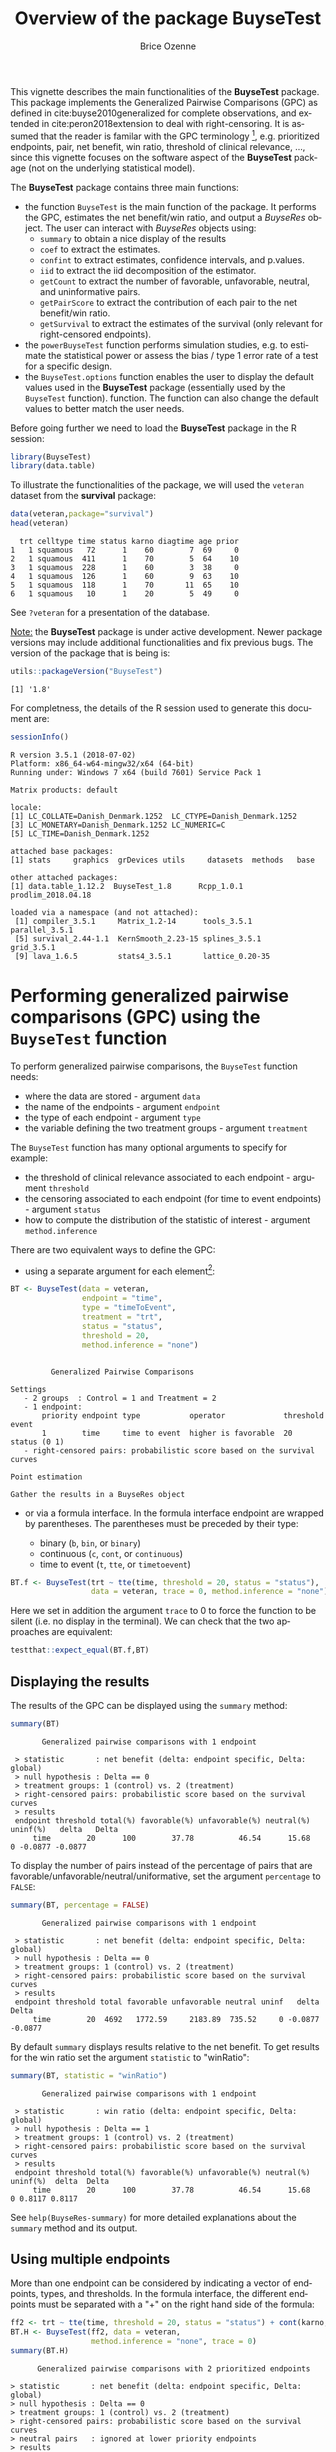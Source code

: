 #+TITLE: Overview of the package BuyseTest
#+Author: Brice Ozenne
#+BEGIN_SRC R :exports none :results output :session *R* :cache no
options(width = 94)
#+END_SRC

#+RESULTS:

This vignette describes the main functionalities of the *BuyseTest*
package. This package implements the Generalized Pairwise Comparisons
(GPC) as defined in cite:buyse2010generalized for complete
observations, and extended in cite:peron2018extension to deal with
right-censoring. It is assumed that the reader is familar with the GPC
terminology [fn::if not, cite:buyse2010generalized is a good place to
start.], e.g. prioritized endpoints, pair, net benefit, win ratio,
threshold of clinical relevance, \ldots, since this vignette focuses
on the software aspect of the *BuyseTest* package (not on the
underlying statistical model).

\bigskip

The *BuyseTest* package contains three main functions:
- the function =BuyseTest= is the main function of the package. It
  performs the GPC, estimates the net benefit/win ratio, and output a
  /BuyseRes/ object. The user can interact with /BuyseRes/ objects using:
    + =summary= to obtain a nice display of the results
    + =coef= to extract the estimates.
    + =confint= to extract estimates, confidence intervals, and p.values.
    + =iid= to extract the iid decomposition of the estimator.
    + =getCount= to extract the number of favorable, unfavorable, neutral, and uninformative pairs.
    + =getPairScore= to extract the contribution of each pair to the net benefit/win ratio.
    + =getSurvival= to extract the estimates of the survival (only relevant for right-censored endpoints).
- the =powerBuyseTest= function performs simulation studies,
  e.g. to estimate the statistical power or assess the bias / type 1
  error rate of a test for a specific design.
- the =BuyseTest.options= function enables the user to display the
  default values used in the *BuyseTest* package (essentially used by
  the =BuyseTest= function). function. The function can also change
  the default values to better match the user needs.

\clearpage

Before going further we need to load the *BuyseTest* package in the R
session:
#+BEGIN_SRC R  :results silent   :exports code  :session *R* :cache no
library(BuyseTest)
library(data.table)
#+END_SRC

To illustrate the functionalities of the package, we will used the
=veteran= dataset from the *survival* package:
#+BEGIN_SRC R :exports both :results output :session *R* :cache no
data(veteran,package="survival")
head(veteran)
#+END_SRC

#+RESULTS:
:   trt celltype time status karno diagtime age prior
: 1   1 squamous   72      1    60        7  69     0
: 2   1 squamous  411      1    70        5  64    10
: 3   1 squamous  228      1    60        3  38     0
: 4   1 squamous  126      1    60        9  63    10
: 5   1 squamous  118      1    70       11  65    10
: 6   1 squamous   10      1    20        5  49     0

See =?veteran= for a presentation of the database.

\bigskip

_Note:_ the *BuyseTest* package is under active development. Newer
package versions may include additional functionalities and fix
previous bugs. The version of the package that is being is:
#+BEGIN_SRC R :exports both :results output :session *R* :cache no
utils::packageVersion("BuyseTest")
#+END_SRC

#+RESULTS:
: [1] '1.8'

For completness, the details of the R session used to generate this
document are:
#+BEGIN_SRC R :exports both :results output :session *R* :cache no
sessionInfo()
#+END_SRC

#+RESULTS:
#+begin_example
R version 3.5.1 (2018-07-02)
Platform: x86_64-w64-mingw32/x64 (64-bit)
Running under: Windows 7 x64 (build 7601) Service Pack 1

Matrix products: default

locale:
[1] LC_COLLATE=Danish_Denmark.1252  LC_CTYPE=Danish_Denmark.1252   
[3] LC_MONETARY=Danish_Denmark.1252 LC_NUMERIC=C                   
[5] LC_TIME=Danish_Denmark.1252    

attached base packages:
[1] stats     graphics  grDevices utils     datasets  methods   base     

other attached packages:
[1] data.table_1.12.2  BuyseTest_1.8      Rcpp_1.0.1         prodlim_2018.04.18

loaded via a namespace (and not attached):
 [1] compiler_3.5.1     Matrix_1.2-14      tools_3.5.1        parallel_3.5.1    
 [5] survival_2.44-1.1  KernSmooth_2.23-15 splines_3.5.1      grid_3.5.1        
 [9] lava_1.6.5         stats4_3.5.1       lattice_0.20-35
#+end_example






\clearpage

* Performing generalized pairwise comparisons (GPC) using the =BuyseTest= function

To perform generalized pairwise comparisons, the =BuyseTest= function needs:
- where the data are stored \hfill - argument =data=
- the name of the endpoints \hfill - argument =endpoint=
- the type of each endpoint \hfill - argument =type=
- the variable defining the two treatment groups \hfill - argument
  =treatment=
The =BuyseTest= function has many optional arguments to specify for example:
- the threshold of clinical relevance associated to each endpoint \hfill - argument =threshold=
- the censoring associated to each endpoint (for time to event endpoints) \hfill - argument =status=
- how to compute the distribution of the statistic of interest \hfill - argument =method.inference=

\bigskip

There are two equivalent ways to define the GPC: 
- using a separate argument for each element[fn::the argument
  =method.inference= is set to "none" to diseable the computation of
  p-values and confidence intervals. This makes the execution of
  =BuyseTest= much faster.]:

#+BEGIN_SRC R :exports both :results output :session *R* :cache no
BT <- BuyseTest(data = veteran, 
                endpoint = "time", 
                type = "timeToEvent", 
                treatment = "trt", 
                status = "status", 
                threshold = 20,
                method.inference = "none")
#+END_SRC

#+RESULTS:
#+begin_example

         Generalized Pairwise Comparisons

Settings 
   - 2 groups  : Control = 1 and Treatment = 2
   - 1 endpoint: 
       priority endpoint type           operator             threshold event       
       1        time     time to event  higher is favorable  20        status (0 1)
   - right-censored pairs: probabilistic score based on the survival curves 

Point estimation

Gather the results in a BuyseRes object
#+end_example

\clearpage

- or via a formula interface. In the formula interface endpoint are
  wrapped by parentheses. The parentheses must be preceded by their
  type: 
    #+ATTR_LATEX: :environment itemize :options [label={-}]
    + binary (=b=, =bin=, or =binary=)
    + continuous (=c=, =cont=, or  =continuous=)
    + time to event (=t=, =tte=, or =timetoevent=)

#+BEGIN_SRC R :exports both :results output :session *R* :cache no
BT.f <- BuyseTest(trt ~ tte(time, threshold = 20, status = "status"),
                  data = veteran, trace = 0, method.inference = "none")
#+END_SRC

#+RESULTS:

Here we set in addition the argument =trace= to 0 to force the
function to be silent (i.e. no display in the terminal). We can check
that the two approaches are equivalent:
#+BEGIN_SRC R :exports both :results output :session *R* :cache no
testthat::expect_equal(BT.f,BT)
#+END_SRC

#+RESULTS:

** Displaying the results

The results of the GPC can be displayed using the =summary= method:
#+BEGIN_SRC R :exports both :results output :session *R* :cache no
summary(BT)
#+END_SRC 

#+RESULTS:
:        Generalized pairwise comparisons with 1 endpoint
: 
:  > statistic       : net benefit (delta: endpoint specific, Delta: global) 
:  > null hypothesis : Delta == 0 
:  > treatment groups: 1 (control) vs. 2 (treatment) 
:  > right-censored pairs: probabilistic score based on the survival curves
:  > results
:  endpoint threshold total(%) favorable(%) unfavorable(%) neutral(%) uninf(%)   delta   Delta
:      time        20      100        37.78          46.54      15.68        0 -0.0877 -0.0877

 To display the number of pairs instead of the percentage of pairs
that are favorable/unfavorable/neutral/uniformative, set the argument
=percentage= to =FALSE=:
#+BEGIN_SRC R :exports both :results output :session *R* :cache no
summary(BT, percentage = FALSE)
#+END_SRC

#+RESULTS:
:        Generalized pairwise comparisons with 1 endpoint
: 
:  > statistic       : net benefit (delta: endpoint specific, Delta: global) 
:  > null hypothesis : Delta == 0 
:  > treatment groups: 1 (control) vs. 2 (treatment) 
:  > right-censored pairs: probabilistic score based on the survival curves
:  > results
:  endpoint threshold total favorable unfavorable neutral uninf   delta   Delta
:      time        20  4692   1772.59     2183.89  735.52     0 -0.0877 -0.0877

\clearpage

By default =summary= displays results relative to the net benefit. To
get results for the win ratio set the argument =statistic= to
"winRatio":
#+BEGIN_SRC R :exports both :results output :session *R* :cache no
summary(BT, statistic = "winRatio")
#+END_SRC

#+RESULTS:
:        Generalized pairwise comparisons with 1 endpoint
: 
:  > statistic       : win ratio (delta: endpoint specific, Delta: global) 
:  > null hypothesis : Delta == 1 
:  > treatment groups: 1 (control) vs. 2 (treatment) 
:  > right-censored pairs: probabilistic score based on the survival curves
:  > results
:  endpoint threshold total(%) favorable(%) unfavorable(%) neutral(%) uninf(%)  delta  Delta
:      time        20      100        37.78          46.54      15.68        0 0.8117 0.8117

See =help(BuyseRes-summary)= for more detailed explanations about the
=summary= method and its output.

** Using multiple endpoints
More than one endpoint can be considered by indicating a vector of
endpoints, types, and thresholds. In the formula interface, the
different endpoints must be separated with a "+" on the right hand
side of the formula:
#+BEGIN_SRC R :exports both :results output :session *R* :cache no
ff2 <- trt ~ tte(time, threshold = 20, status = "status") + cont(karno, threshold = 0)
BT.H <- BuyseTest(ff2, data = veteran, 
                  method.inference = "none", trace = 0)
summary(BT.H)
#+END_SRC

#+RESULTS:
#+begin_example
       Generalized pairwise comparisons with 2 prioritized endpoints

 > statistic       : net benefit (delta: endpoint specific, Delta: global) 
 > null hypothesis : Delta == 0 
 > treatment groups: 1 (control) vs. 2 (treatment) 
 > right-censored pairs: probabilistic score based on the survival curves
 > neutral pairs   : ignored at lower priority endpoints
 > results
 endpoint threshold total(%) favorable(%) unfavorable(%) neutral(%) uninf(%)   delta   Delta
     time        20   100.00        37.78          46.54      15.68        0 -0.0877 -0.0877
    karno     1e-12    15.68         5.78           7.11       2.78        0 -0.0133 -0.1009
#+end_example

The hierarchy of the endpoint is defined from left (most important
endpoint, here =time=) to right (least important endpoint, here
=karno=). It is also possible to perform the comparisons on all
endpoints setting the argument =hierarchical= to =FALSE=:
#+BEGIN_SRC R :exports both :results output :session *R* :cache no
BT.nH <- BuyseTest(ff2, hierarchical = FALSE, data = veteran, 
                   method.inference = "none", trace = 0)
summary(BT.nH)
#+END_SRC

#+RESULTS:
#+begin_example
       Generalized pairwise comparisons with 2 endpoints

 > statistic       : net benefit (delta: endpoint specific, Delta: global) 
 > null hypothesis : Delta == 0 
 > treatment groups: 1 (control) vs. 2 (treatment) 
 > right-censored pairs: probabilistic score based on the survival curves
 > neutral pairs   : ignored at lower priority endpoints
 > results
 endpoint threshold weight total(%) favorable(%) unfavorable(%) neutral(%) uninf(%)   delta
     time        20      1      100        37.78          46.54      15.68        0 -0.0877
    karno     1e-12      1      100        41.82          44.95      13.24        0 -0.0313
   Delta
 -0.0877
 -0.1190
#+end_example

In that case the score of a pair is the weighted sum of the score
relative to each endpoint. By default the weights are all set to 1 but
this behavior can be changed by setting the argument =weight= when
calling =BuyseTest=, e.g.:
#+BEGIN_SRC R :exports both :results output :session *R* :cache no
ff2w <- trt ~ tte(time, threshold = 20, status = "status", weight = 0.8)
ff2w <- update.formula(ff2w, . ~ . + cont(karno, threshold = 0, weight = 0.2))
BT.nHw <- BuyseTest(ff2w, hierarchical = FALSE, data = veteran, 
                    method.inference = "none", trace = 0)
summary(BT.nHw)
#+END_SRC

#+RESULTS:
#+begin_example
       Generalized pairwise comparisons with 2 endpoints

 > statistic       : net benefit (delta: endpoint specific, Delta: global) 
 > null hypothesis : Delta == 0 
 > treatment groups: 1 (control) vs. 2 (treatment) 
 > right-censored pairs: probabilistic score based on the survival curves
 > neutral pairs   : ignored at lower priority endpoints
 > results
 endpoint threshold weight total(%) favorable(%) unfavorable(%) neutral(%) uninf(%)   delta
     time        20    0.8      100        37.78          46.54      15.68        0 -0.0877
    karno     1e-12    0.2      100        41.82          44.95      13.24        0 -0.0313
   Delta
 -0.0701
 -0.0764
#+end_example
This has been refered as the O’Brien test in the litterature
(cite:verbeeck2019generalized, section 3.2).

\clearpage

** What if smaller is better?
By default =BuyseTest= will always assume that higher values of an
endpoint are favorable. This behavior can be changed by specifying =operator = "<0"=
for an endpoint:
#+BEGIN_SRC R :exports both :results output :session *R* :cache no
ffop <- trt ~ tte(time, status = "status", threshold = 20, operator = "<0")
BTinv <- BuyseTest(ffop, data = veteran, 
                   method.inference = "none", trace = 0)
BTinv
#+END_SRC

#+RESULTS:
:  endpoint threshold  delta  Delta
:      time        20 0.0844 0.0844

Internally =BuyseTest= will multiply by -1 the values of the endpoint
to ensure that lower values are considered as favorable. A direct
consequence is that =BuyseTest= will not accept an endpoint with
different operators:
#+BEGIN_SRC R :exports both :results output :session *R* :cache no
ffop2 <- update(ffop, . ~ . + tte(time, "status", 10, ">0"))
try(BuyseTest(ffop2, data = veteran, 
              method.inference = "none", trace = 0))
#+END_SRC

#+RESULTS:
: Error in (function (name.call, censoring, correction.uninf, cpus, data,  : 
:   Cannot have different operator for the same endpoint used at different priorities.

** Stratified GPC

GPC can be performed for subgroups of a categorical variable \hfill -
argument =strata=

\bigskip

 For instance, the celltype may have huge influence on the survival
time and the investigator would like to only compare patients that
have the same celltype. In the formula interface this is achieved by
adding a single variable in the right hand side of the formula:
#+BEGIN_SRC R :exports both :results output :session *R* :cache no
ff2strata <- update(ff2, . ~ . + celltype)
BT2 <- BuyseTest(ff2strata, data = veteran, 
                 trace = 0, method.inference = "none")
#+END_SRC

#+RESULTS:

The fact the it is not wrapped by =bin=, =cont= or =tte= indicates
differentiate it from endpoint variables. 

\clearpage

When doing a stratified analysis, the summary method displays the
global results as well as the results within each strata[fn::the
strata-specific results can be removed by setting the argument
=strata= to ="global"= when calling =summary=.]:
#+BEGIN_SRC R :exports both :results output :session *R* :cache no
summary(BT2)
#+END_SRC

#+RESULTS:
#+begin_example
       Generalized pairwise comparisons with 2 prioritized endpoints and 4 strata

 > statistic       : net benefit (delta: endpoint specific, Delta: global) 
 > null hypothesis : Delta == 0 
 > treatment groups: 1 (control) vs. 2 (treatment) 
 > right-censored pairs: probabilistic score based on the survival curves
 > neutral pairs   : ignored at lower priority endpoints
 > uninformative pairs: no contribution at the current endpoint, analyzed at later endpoints
 > results
 endpoint threshold total(%) favorable(%) unfavorable(%) neutral(%) uninf(%)   delta   Delta
     time        20   100.00        36.06          45.77      17.33     0.85 -0.0971 -0.0971
                       25.38        14.33           8.77       2.28     0.00  0.2193        
                       45.69        12.69          20.88      11.27     0.85 -0.1792        
                       13.71         4.74           6.15       2.81     0.00 -0.1034        
                       15.23         4.30           9.97       0.96     0.00 -0.3722        
    karno     1e-12    18.17         6.72           8.07       3.38     0.00 -0.0135 -0.1106
                        2.28         0.76           0.94       0.59     0.00 -0.0071        
                       12.12         4.33           5.75       2.03     0.00 -0.0311        
                        2.81         1.46           0.85       0.51     0.00  0.0448        
                        0.96         0.17           0.54       0.25     0.00 -0.0241
#+end_example

Note that here the numbers in the
favorable/unfavorable/neutral/uniformative columns are relative to the
overall sample while the delta is only relative to the strata. The
global delta is a sum of the strata specific delta weighted by the
empirical proportion of pairs for each strata.

** Stopping comparison for neutral pairs
In presence of neutral pairs, =BuyseTest= will, by default, continue
the comparison on the endpoints with lower priority. For instance let
consider a dataset with one observation in each treatment arm:
#+BEGIN_SRC R :exports both :results output :session *R* :cache no
dt.sim <- data.table(Id = 1:2,
                     treatment = c("Yes","No"),
                     tumor = c("Yes","Yes"),
                     size = c(15,20))
dt.sim
#+END_SRC

#+RESULTS:
:    Id treatment tumor size
: 1:  1       Yes   Yes   15
: 2:  2        No   Yes   20

\clearpage

If we use the GPC with tumor as the first endpoint and size as the
second endpoint:
#+BEGIN_SRC R :exports both :results output :session *R* :cache no
BT.pair <- BuyseTest(treatment ~ bin(tumor) + cont(size, operator = "<0"), data = dt.sim,
                     trace = 0, method.inference = "none")
summary(BT.pair)
#+END_SRC

#+RESULTS:
#+begin_example
       Generalized pairwise comparisons with 2 prioritized endpoints

 > statistic       : net benefit (delta: endpoint specific, Delta: global) 
 > null hypothesis : Delta == 0 
 > treatment groups: 0 (control) vs. 1 (treatment) 
 > neutral pairs   : ignored at lower priority endpoints
 > results
 endpoint threshold total(%) favorable(%) unfavorable(%) neutral(%) uninf(%) delta Delta
    tumor       0.5      100            0              0        100        0     0     0
     size     1e-12      100          100              0          0        0     1     1
#+end_example

the outcome of the comparison is neutral for the first priority, but
favorable for the second priority. If we set the argument
=neutral.as.uninf= to =FALSE=, =BuyseTest= will stop the comparison
when a pair is classified as neutral:
#+BEGIN_SRC R :exports both :results output :session *R* :cache no
BT.pair2 <- BuyseTest(treatment ~ bin(tumor) + cont(size, operator = "<0"), data = dt.sim,
                     trace = 0, method.inference = "none", neutral.as.uninf = FALSE)
summary(BT.pair2)
#+END_SRC

#+RESULTS:
#+begin_example
       Generalized pairwise comparisons with 2 prioritized endpoints

 > statistic       : net benefit (delta: endpoint specific, Delta: global) 
 > null hypothesis : Delta == 0 
 > treatment groups: 0 (control) vs. 1 (treatment) 
 > neutral pairs   : re-analyzed using lower priority endpoints
 > results
 endpoint threshold total(%) favorable(%) unfavorable(%) neutral(%) uninf(%) delta Delta
    tumor       0.5      100            0              0        100        0     0     0
     size     1e-12        0            0              0          0        0     0     0
#+end_example

So in this case no pair is analyzed at second priority.

\clearpage

** What about p-value and confidence intervals?

Several methods are available in =BuyseTest= to perform statistical inference:
- *permutation test* setting the argument =method.inference= to
  ="permutation"=. This approach gives valid p-values, regardless to
  the sample size, for testing the absence of a difference between the
  groups.
#+BEGIN_SRC R :exports both :results output :session *R* :cache no
BT.perm <- BuyseTest(trt ~ tte(time, threshold = 20, status = "status"),
                     data = veteran, trace = 0, method.inference = "permutation") 
summary(BT.perm)
#+END_SRC

#+RESULTS:
#+begin_example
       Generalized pairwise comparisons with 1 endpoint

 > statistic       : net benefit (delta: endpoint specific, Delta: global) 
 > null hypothesis : Delta == 0 
 > confidence level: 0.95 
 > inference       : permutation test with 1000 samples 
                     confidence intervals/p-values computed using the quantiles of the empirical distribution 
 > treatment groups: 1 (control) vs. 2 (treatment) 
 > right-censored pairs: probabilistic score based on the survival curves
 > results
 endpoint threshold total(%) favorable(%) unfavorable(%) neutral(%) uninf(%)   delta   Delta
     time        20      100        37.78          46.54      15.68        0 -0.0877 -0.0877
 p.value 
   0.355
#+end_example

- bootstrap resampling setting the argument =method.inference= to
  ="bootstrap"=. In large enough samples, this approach gives valid
  p-values and confidence intervals.

#+BEGIN_SRC R :exports both :results output :session *R* :cache no
BT.boot <- BuyseTest(trt ~ tte(time, threshold = 20, status = "status"),
                     data = veteran, trace = 0, method.inference = "bootstrap") 
summary(BT.boot)
#+END_SRC

#+RESULTS:
#+begin_example
       Generalized pairwise comparisons with 1 endpoint

 > statistic       : net benefit (delta: endpoint specific, Delta: global) 
 > null hypothesis : Delta == 0 
 > confidence level: 0.95 
 > inference       : bootstrap resampling with 1000 samples 
                     confidence intervals/p-values computed using the quantiles of the empirical distribution 
 > treatment groups: 1 (control) vs. 2 (treatment) 
 > right-censored pairs: probabilistic score based on the survival curves
 > results
 endpoint threshold total(%) favorable(%) unfavorable(%) neutral(%) uninf(%)   delta   Delta
     time        20      100        37.78          46.54      15.68        0 -0.0877 -0.0877
 p.value   CI [2.5 ; 97.5]
   0.393  [-0.2922;0.1013]
#+end_example

- normal approximation setting the argument =method.inference= to
  ="u-statistic"=. In large enough samples, this approach gives valid
  p-values and confidence intervals.

#+BEGIN_SRC R :exports both :results output :session *R* :cache no
BT.ustat <- BuyseTest(trt ~ tte(time, threshold = 20, status = "status"),
                      data = veteran, trace = 0, method.inference = "u-statistic") 
summary(BT.ustat)
#+END_SRC

#+RESULTS:
#+begin_example
       Generalized pairwise comparisons with 1 endpoint

 > statistic       : net benefit (delta: endpoint specific, Delta: global) 
 > null hypothesis : Delta == 0 
 > confidence level: 0.95 
 > inference       : H-projection of order 1
 > treatment groups: 1 (control) vs. 2 (treatment) 
 > right-censored pairs: probabilistic score based on the survival curves
 > results
 endpoint threshold total(%) favorable(%) unfavorable(%) neutral(%) uninf(%)   delta   Delta
     time        20      100        37.78          46.54      15.68        0 -0.0877 -0.0877
 p.value   CI [2.5 ; 97.5]
 0.37161  [-0.2735;0.1045]
#+end_example

The first two approaches require simulating a large number of samples
and applying the GPC to each of these samples. The number of samples
is set using the arugment =n.resampling= and it should large enough to
limit the Monte Carlo error when estimating the p-value. Typically
should be at least 10000 to get, roughtly, 2-digit precision, as
examplified below:
#+BEGIN_SRC R :exports both :results output :session *R* :cache no
sapply(1:10, function(i){mean(rbinom(1e4, size = 1, prob = 0.05))})
#+END_SRC

#+RESULTS:
:  [1] 0.0466 0.0466 0.0526 0.0544 0.0476 0.0512 0.0496 0.0488 0.0502 0.0475
Here we get a reasonnable approximation of =0.05= (if we round and
only keep 2 digits). Note that to get 3 digits precision we would need
more samples. The last method does not rely on resampling but on the
computation of the influence function of the estimator. Fortunately,
when using the Gehan's scoring rule, this does not really involve any
extra-calculations and this is therefore very fast to perform. When
using the Peron's scoring rule, more serious extra-calculations. In
particular, possibly large matrices (number of neutral/uninformative
pairs times the number of jumps of the survival function) may be
involved and can cause the procedure to be slow or to crash due to
lack of free memory.

\clearpage

* Getting additional inside: looking at the pair level

So far we have looked at the overall score and probabilities. But it
is also possible to extract the score relative to each pair, as well
as to "manually" compute this score. This can give further inside on
what the software is actually doing and what is the contribution of
each individual on the evaluation of the treatment.

** Extracting the contribution of each pair to the statistic
The net benefit or the win ratio statistics can be expressed as a sum
of a score over all pairs of patients. The argument =keep.pairScore=
enables to export the score relative to each pair in the output of
BuyseTest:
#+BEGIN_SRC R :exports both :results output :session *R* :cache no
form <- trt ~ tte(time, threshold = 20, status = "status") + cont(karno)
BT.keep <- BuyseTest(form,
                     data = veteran, keep.pairScore = TRUE, 
                     trace = 0, method.inference = "none")
#+END_SRC

#+RESULTS:

The method =getPairScore= can then be used to extract the contribution
of each pair. For instance the following code extracts the
contribution for the first endpoint:
#+BEGIN_SRC R :exports both :results output :session *R* :cache no
getPairScore(BT.keep, endpoint = 1)
#+END_SRC

#+RESULTS:
#+begin_example
      index.1 index.2 favorable unfavorable neutral uninf weight
   1:       1      70         1           0       0     0      1
   2:       2      70         1           0       0     0      1
   3:       3      70         1           0       0     0      1
   4:       4      70         1           0       0     0      1
   5:       5      70         1           0       0     0      1
  ---                                                           
4688:      65     137         0           1       0     0      1
4689:      66     137         0           1       0     0      1
4690:      67     137         0           1       0     0      1
4691:      68     137         0           1       0     0      1
4692:      69     137         0           1       0     0      1
#+end_example

Each line corresponds to different comparison between a pair from the
control arm and the treatment arm. The column =strata= store to which
strata the pair belongs (first, second, ...). The columns favorable,
unfavorable, neutral, uninformative contains the result of the
comparison, e.g. the first pair was classified as favorable while the
last was classified as favorable with a weight of 1. The second and
third columns indicates the rows in the original dataset corresponding
to the pair:
#+BEGIN_SRC R :exports both :results output :session *R* :cache no
veteran[c(70,1),]
#+END_SRC

#+RESULTS:
:    trt celltype time status karno diagtime age prior
: 70   2 squamous  999      1    90       12  54    10
: 1    1 squamous   72      1    60        7  69     0


For the first pair, the event was observed for both observations and
since 999 > 72 + 20 the pair is rated favorable. Substracting the
average probability of the pair being favorable minus the average
probability of the pair being unfavorable:
#+BEGIN_SRC R :exports both :results output :session *R* :cache no
getPairScore(BT.keep, endpoint = 1)[, mean(favorable) - mean(unfavorable)]
#+END_SRC

#+RESULTS:
: [1] -0.08765836

 gives the net benefit in favor of the treatment for the first
 endpoint:
#+BEGIN_SRC R :exports both :results output :session *R* :cache no
BT.keep
#+END_SRC

#+RESULTS:
:  endpoint threshold   delta   Delta
:      time        20 -0.0877 -0.0877
:     karno     1e-12 -0.0133 -0.1009

More examples and explanation can be found in the documentation of
the method =getPairScore=.

** Extracting the survival probabilities
When using =scoring.rule= equals ="Peron"=, survival probabilities at
event time, and event times +/- threshold in the control and treatment
arms are used to score the pair. Setting =keep.survival= to =TRUE= in
BuyseTest.options enables to export the survival probabilities in the
output of BuyseTest:
#+BEGIN_SRC R :exports both :results output :session *R* :cache no
BuyseTest.options(keep.survival = TRUE)
BT.keep2 <- BuyseTest(trt ~ tte(time, threshold = 20, status = "status") + cont(karno),
                      data = veteran, keep.pairScore = TRUE, scoring.rule = "Peron",
                      trace = 0, method.inference = "none")
#+END_SRC

#+RESULTS:


The method =getSurvival= can then be used to extract these survival
probabilities. For instance the following code extracts the survival
for the first endpoint:
#+BEGIN_SRC R :exports both :results output :session *R* :cache no
outSurv <- getSurvival(BT.keep2, endpoint = 1, strata = 1)
str(outSurv)
#+END_SRC

#+RESULTS:
#+begin_example
List of 5
 $ survTimeC: num [1:69, 1:7] 72 411 228 126 118 10 82 110 314 100 ...
  ..- attr(*, "dimnames")=List of 2
  .. ..$ : NULL
  .. ..$ : chr [1:7] "time" "SurvivalC-threshold" "SurvivalC_0" "SurvivalC+threshold" ...
 $ survTimeT: num [1:68, 1:7] 999 112 87 231 242 991 111 1 587 389 ...
  ..- attr(*, "dimnames")=List of 2
  .. ..$ : NULL
  .. ..$ : chr [1:7] "time" "SurvivalC-threshold" "SurvivalC_0" "SurvivalC+threshold" ...
 $ survJumpC: num [1:57, 1:3] 3 4 7 8 10 11 12 13 16 18 ...
  ..- attr(*, "dimnames")=List of 2
  .. ..$ : NULL
  .. ..$ : chr [1:3] "time" "survival" "dSurvival"
 $ survJumpT: num [1:51, 1:3] 1 2 7 8 13 15 18 19 20 21 ...
  ..- attr(*, "dimnames")=List of 2
  .. ..$ : NULL
  .. ..$ : chr [1:3] "time" "survival" "dSurvival"
 $ lastSurv : num [1:4] 0 0 NA NA
#+end_example

*** Computation of the score with only one censored event

Let's look at pair 91:
#+BEGIN_SRC R :exports both :results output :session *R* :cache no
getPairScore(BT.keep2, endpoint = 1, rm.withinStrata = FALSE)[91]
#+END_SRC

#+RESULTS:
:    index.1 index.2 indexWithinStrata.1 indexWithinStrata.2 favorable unfavorable   neutral
: 1:      22      71                  22                   2         0   0.6950827 0.3049173
:    uninf weight
: 1:     0      1

In the dataset this corresponds to:
#+BEGIN_SRC R :exports both :results output :session *R* :cache no
veteran[c(22,71),]
#+END_SRC

#+RESULTS:
:    trt  celltype time status karno diagtime age prior
: 22   1 smallcell   97      0    60        5  67     0
: 71   2  squamous  112      1    80        6  60     0

The observation from the control group is censored at 97 while the
observation from the treatment group has an event at 112. Since the
threshold is 20, and (112-20)<97, we know that the pair is not in
favor of the treatment. The formula for probability in favor of the
control is \(\frac{S_c(97)}{S_c(112+20)}\). The survival at the event
time in the censoring group is stored in survTimeC. Since observation
22 is the 22th observation in the control group:
#+BEGIN_SRC R :exports both :results output :session *R* :cache no
iSurv <- outSurv$survTimeC[22,] 
iSurv
#+END_SRC 

#+RESULTS:
:                time SurvivalC-threshold         SurvivalC_0 SurvivalC+threshold 
:          97.0000000           0.5615232           0.5171924           0.4235463 
: SurvivalT-threshold         SurvivalT_0 SurvivalT+threshold 
:           0.4558824           0.3643277           0.2827500

Since we are interested in the survival in the control arm exactly at the event time:
#+BEGIN_SRC R :exports both :results output :session *R* :cache no
Sc97 <- iSurv["SurvivalC_0"] 
Sc97
#+END_SRC

#+RESULTS:
: SurvivalC_0 
:   0.5171924

The survival at the event time in the treatment group is stored in
survTimeC. Since observation 71 is the 2nd observation in the treatment
group:
#+BEGIN_SRC R :exports both :results output :session *R* :cache no
iSurv <- outSurv$survTimeT[2,] ## survival at time 112+20
iSurv
#+END_SRC

#+RESULTS:
:                time SurvivalC-threshold         SurvivalC_0 SurvivalC+threshold 
:         112.0000000           0.5319693           0.4549201           0.3594915 
: SurvivalT-threshold         SurvivalT_0 SurvivalT+threshold 
:           0.3801681           0.2827500           0.2827500

Since we are interested in the survival in the control arm at the event time plus threshold:
#+BEGIN_SRC R :exports both :results output :session *R* :cache no
Sc132 <- iSurv["SurvivalC+threshold"] 
Sc132
#+END_SRC

#+RESULTS:
: SurvivalC+threshold 
:           0.3594915

The probability in favor of the control is then:
#+BEGIN_SRC R :exports both :results output :session *R* :cache no
Sc132/Sc97
#+END_SRC

#+RESULTS:
: SurvivalC+threshold 
:           0.6950827

*** Computation of the score with two censored events

When both observations are censored, the formula for computing the
probability in favor of treatment or control involves an
integral. This integral can be computed using the function
=calcIntegralSurv\_cpp= that takes as argument a matrix containing the
survival and the jumps in survival, e.g.:
#+BEGIN_SRC R :exports both :results output :session *R* :cache no
head(outSurv$survJumpT)
#+END_SRC

#+RESULTS:
:      time  survival   dSurvival
: [1,]    1 0.7681159 -0.02941176
: [2,]    2 0.7536232 -0.01470588
: [3,]    7 0.7388463 -0.02941176
: [4,]    8 0.7388463 -0.02941176
: [5,]   13 0.7092924 -0.01470588
: [6,]   15 0.6945155 -0.02941176

and the starting time of the integration time. For instance, let's
look at pair 148:
#+BEGIN_SRC R :exports both :results output :session *R* :cache no
getPairScore(BT.keep2, endpoint = 1, rm.withinStrata = FALSE)[148]
#+END_SRC

#+RESULTS:
:    index.1 index.2 indexWithinStrata.1 indexWithinStrata.2 favorable unfavorable   neutral
: 1:      10      72                  10                   3 0.5058685   0.3770426 0.1170889
:    uninf weight
: 1:     0      1

which corresponds to the observations:
#+BEGIN_SRC R :exports both :results output :session *R* :cache no
veteran[c(10,72),]
#+END_SRC

#+RESULTS:
:    trt celltype time status karno diagtime age prior
: 10   1 squamous  100      0    70        6  70     0
: 72   2 squamous   87      0    80        3  48     0

The probability in favor of the treatment (\(p_F\)) and control (\(p_{UF}\)) can be computed
as:
#+BEGIN_EXPORT latex
\begin{align*}
p_F &= -\frac{1}{S_T(x)S_C(y)}\int_{t>y} S_T(t+\tau) dS_C(t) \\
p_{UF} &= -\frac{1}{S_T(x)S_C(y)}\int_{t>x} S_C(t+\tau) dS_T(t)
\end{align*}
#+END_EXPORT
where \(x=87\) and \(y=100\). To ease the call of =calcIntegralScore_cpp= we create a warper:
#+BEGIN_SRC R :exports both :results output :session *R* :cache no
calcInt <- function(...){ ## here we don't need to return the functionnal derivative of the score 
    calcIntegralSurv_cpp(..., 
                         returnDeriv = FALSE, column = 0,
                         derivSurv = matrix(0), derivSurvD = matrix(0))
}
#+END_SRC

#+RESULTS:
and then call it to compute the probabilities:
#+BEGIN_SRC R :exports both :results output :session *R* :cache no
denom <- as.double(outSurv$survTimeT[3,"SurvivalT_0"] * outSurv$survTimeC[10,"SurvivalC_0"])
M <- cbind("favorable" = -calcInt(outSurv$survJumpC, start = 100, 
                                  lastSurv = outSurv$lastSurv[2],
                                  lastdSurv = outSurv$lastSurv[1])/denom,
           "unfavorable" = -calcInt(outSurv$survJumpT, start = 87, 
                                    lastSurv = outSurv$lastSurv[1],
                                    lastdSurv = outSurv$lastSurv[2])/denom)
rownames(M) <- c("lowerBound","upperBound")
M
#+END_SRC

#+RESULTS:
:            favorable unfavorable
: lowerBound 0.5058685   0.3770426
: upperBound 0.5058685   0.3770426

\clearpage

* Dealing with missing values or/and right censoring 

In presence of censoring or missing values, some pairs may be
classified as uninformative. This may bias the estimate of the net net
benefit. Two corrections are currently proposed to correct this bias.

\bigskip

To illustrate the effect of these correction, we will use the
following dataset:
#+BEGIN_SRC R :exports both :results output :session *R* :cache no
set.seed(10)
dt <- simBuyseTest(5e2, latent = TRUE, argsCont = NULL,
                   argsTTE = list(rates.T = 2, rates.C = 1,
                                  rates.Censoring.C = 3, rates.Censoring.T = 3))
dt[, status1 := 1]
head(dt)
#+END_SRC

#+RESULTS:
:    treatment toxicity eventtimeUncensored eventtimeCensoring eventtime status status1
: 1:         C        0           0.1588268          2.6268101 0.1588268      1       1
: 2:         C        1           1.7204676          0.2000192 0.2000192      0       1
: 3:         C        1           0.4900490          0.5747995 0.4900490      1       1
: 4:         C        0           0.1138545          1.5188001 0.1138545      1       1
: 5:         C        1           0.5191035          3.8340048 0.5191035      1       1
: 6:         C        0           0.9405830          1.9078657 0.9405830      1       1

where we have the uncensored event times as well as the censored event
times. The percentage of censored observations is:
#+BEGIN_SRC R :exports both :results output :session *R* :cache no
dt[,mean(status==0)]
#+END_SRC

#+RESULTS:
: [1] 0.317

We would like to be able to recover the net benefit estimated with the uncensored event times:
#+BEGIN_SRC R :exports both :results output :session *R* :cache no
BuyseTest(treatment ~ tte(eventtimeUncensored, status1, threshold = 1),
          data = dt,
          scoring.rule = "Gehan", method.inference = "none", trace = 0)
#+END_SRC

#+RESULTS:
:             endpoint threshold  delta  Delta
:  eventtimeUncensored         1 0.2401 0.2401

using the censored survival times:
#+BEGIN_SRC R :exports both :results output :session *R* :cache no
BuyseTest(treatment ~ tte(eventtime, status, threshold = 1),
          data = dt,
          scoring.rule = "Gehan", method.inference = "none", trace = 0)
#+END_SRC

#+RESULTS:
:   endpoint threshold  delta  Delta
:  eventtime         1 0.1363 0.1363

As we can see on this example, the net benefit is shrunk toward 0.

*** Inverse probability-of-censoring weights (IPCW)

With IPCW the weights of the non-informative pairs is redistributed to
the informative pairs. This is only a good strategy when there are no
neutral pairs or there are no lower priority endpoints. This gives an
estimate much closer to the true net benefit:
#+BEGIN_SRC R :exports both :results output :session *R* :cache no
BT <- BuyseTest(treatment ~ tte(eventtime, status, threshold = 1),
                data = dt, keep.pairScore = TRUE, trace = 0,
                scoring.rule = "Gehan", method.inference = "none", correction.uninf = 2)
summary(BT)
#+END_SRC

#+RESULTS:
#+begin_example
       Generalized pairwise comparisons with 1 endpoint

 > statistic       : net benefit (delta: endpoint specific, Delta: global) 
 > null hypothesis : Delta == 0 
 > treatment groups: C (control) vs. T (treatment) 
 > right-censored pairs: deterministic score or uninformative
 > uninformative pairs: no contribution, their weight is passed to the informative pairs using IPCW
 > results
  endpoint threshold total(%) favorable(%) unfavorable(%) neutral(%) uninf(%)  delta  Delta
 eventtime         1      100        37.11          12.34      50.54        0 0.2477 0.2477
#+end_example


We can also see that no pair is finally classified as non
informative. To get some inside about the correction we can look at
the scores of the pairs:
#+BEGIN_SRC R :exports both :results output :session *R* :cache no
iScore <- getPairScore(BT, endpoint = 1)
#+END_SRC

#+RESULTS:

To get a synthetic view, we only look at the unique
favorable/unfavorable/neutral/uniformative results:
#+BEGIN_SRC R :exports both :results output :session *R* :cache no
iScore[,.SD[1], 
       .SDcols = c("favorableC","unfavorableC","neutralC","uninfC"),
       by = c("favorable","unfavorable","neutral","uninf")]
#+END_SRC

#+RESULTS:
:    favorable unfavorable neutral uninf favorableC unfavorableC neutralC uninfC
: 1:         0           0       1     0    0.00000      0.00000  1.81657      0
: 2:         0           0       0     1    0.00000      0.00000  0.00000      0
: 3:         0           1       0     0    0.00000      1.81657  0.00000      0
: 4:         1           0       0     0    1.81657      0.00000  0.00000      0

We can see that the favorable/unfavorable/neutral pairs have seen
their contribution multiplied by:
#+BEGIN_SRC R :exports both :results output :session *R* :cache no
iScore[,1/mean(favorable + unfavorable + neutral)]
#+END_SRC

#+RESULTS:
: [1] 1.81657

i.e. the inverse probability of being informative. 

*** Correction at the pair level

Another possible correction is to distribute the non-informative
weight of a pair to the average favorable/unfavorable/neutral
probability observed on the sample:
#+BEGIN_SRC R :exports both :results output :session *R* :cache no
BT <- BuyseTest(treatment ~ tte(eventtime, status, threshold = 1),
                data = dt, keep.pairScore = TRUE, trace = 0,
                scoring.rule = "Gehan", method.inference = "none", correction.uninf = TRUE)
summary(BT)
#+END_SRC

#+RESULTS:
#+begin_example
       Generalized pairwise comparisons with 1 endpoint

 > statistic       : net benefit (delta: endpoint specific, Delta: global) 
 > null hypothesis : Delta == 0 
 > treatment groups: C (control) vs. T (treatment) 
 > right-censored pairs: deterministic score or uninformative
 > uninformative pairs: score equals the averaged score of all informative pairs
 > results
  endpoint threshold total(%) favorable(%) unfavorable(%) neutral(%) uninf(%)  delta  Delta
 eventtime         1      100        37.11          12.34      50.54        0 0.2477 0.2477
#+end_example


Looking at the scores of the pairs:
#+BEGIN_SRC R :exports both :results output :session *R* :cache no
iScore <- getPairScore(BT, endpoint = 1)
iScore[,.SD[1], 
       .SDcols = c("favorableC","unfavorableC","neutralC","uninfC"),
       by = c("favorable","unfavorable","neutral","uninf")]
#+END_SRC

#+RESULTS:
:    favorable unfavorable neutral uninf favorableC unfavorableC  neutralC uninfC
: 1:         0           0       1     0   0.000000    0.0000000 1.0000000      0
: 2:         0           0       0     1   0.371118    0.1234396 0.5054424      0
: 3:         0           1       0     0   0.000000    1.0000000 0.0000000      0
: 4:         1           0       0     0   1.000000    0.0000000 0.0000000      0

we can see that the corrected probability have not changed for the
informative pairs, but for the non-informative they have been set to:
#+BEGIN_SRC R :exports both :results output :session *R* :cache no
iScore[, .(favorable = weighted.mean(favorable, w = 1-uninf), 
           unfavorable = weighted.mean(unfavorable, w = 1-uninf), 
           neutral = weighted.mean(neutral, w = 1-uninf))]
#+END_SRC

#+RESULTS:
:    favorable unfavorable   neutral
: 1:  0.371118   0.1234396 0.5054424

\clearpage

* Simulating data using =simBuyseTest=
You can simulate data with the =simBuyseTest= function. For instance
the following code simulates data for 5 individuals in the treatment
arm and 5 individuals in the control arm:
#+BEGIN_SRC R :exports both :results output :session *R* :cache no
set.seed(10)
simBuyseTest(n.T = 5, n.C = 5)
#+END_SRC

#+RESULTS:
#+begin_example
    treatment toxicity       score eventtime status
 1:         C        1  0.54361539 1.8252132      0
 2:         C        1 -0.70762484 2.9489056      1
 3:         C        1 -0.36944577 0.7213402      0
 4:         C        1 -1.32197565 0.6322603      1
 5:         C        1  1.28059746 0.2212117      0
 6:         T        1  0.01874617 0.1453481      0
 7:         T        1 -0.18425254 0.4855601      0
 8:         T        0 -1.37133055 0.2547505      0
 9:         T        1 -0.59916772 1.0340368      0
10:         T        0  0.29454513 0.3579324      1
#+end_example

By default a categorical, continuous and time to event outcome are
generated independently. You can modify their distribution via the
arguments =argsBin=, =argsCont=, =argsTTE=. For instance the following
code simulates two continuous variables with mean 5 in the treatment
arm and 10 in the control arm all with variance 1:
#+BEGIN_SRC R :exports both :results output :session *R* :cache no
set.seed(10)
argsCont <- list(mu.T = c(5,5), mu.C = c(10,10), 
                 sigma.T = c(1,1), sigma.C = c(1,1),
                 name = c("tumorSize","score"))
dt <- simBuyseTest(n.T = 5, n.C = 5,
                   argsCont = argsCont)
dt
#+END_SRC

#+RESULTS:
#+begin_example
    treatment toxicity tumorSize     score eventtime status
 1:         C        1  9.010394 10.667415 0.2729620      0
 2:         C        0  9.965152 11.691755 0.5562477      0
 3:         C        0 10.847160 10.001261 0.8040608      0
 4:         C        0 11.525498  9.257539 1.8477048      1
 5:         C        1  9.932625 10.609684 0.3639572      1
 6:         T        1  5.389794  5.018746 0.6243732      0
 7:         T        1  3.791924  4.815747 0.3527879      1
 8:         T        1  4.636324  3.628669 1.7731161      0
 9:         T        0  3.373327  4.400832 0.1055467      0
10:         T        0  4.743522  5.294545 0.8612402      0
#+end_example

This functionality is based on the =sim= function of the *lava*
package (https://github.com/kkholst/lava)

\clearpage

* Modifying default options
The =BuyseTest.options= method enable to get and set the default
options of the =BuyseTest= function. For instance, the default option
for trace is:
#+BEGIN_SRC R :exports both :results output :session *R* :cache no
BuyseTest.options("trace")
#+END_SRC

#+RESULTS:
: $trace
: [1] 2

To change the default option to 0 (i.e. no output) use:
#+BEGIN_SRC R :exports both :results output :session *R* :cache no
BuyseTest.options(trace = 0)
#+END_SRC

#+RESULTS:

To change what the results output by the summary function use:
#+BEGIN_SRC R :exports both :results output :session *R* :cache no
BuyseTest.options(summary.display = list(c("endpoint","threshold","delta","Delta","information(%)")))
summary(BT)
#+END_SRC

#+RESULTS:
#+begin_example
       Generalized pairwise comparisons with 1 endpoint

 > statistic       : net benefit (delta: endpoint specific, Delta: global) 
 > null hypothesis : Delta == 0 
 > treatment groups: C (control) vs. T (treatment) 
 > right-censored pairs: deterministic score or uninformative
 > uninformative pairs: score equals the averaged score of all informative pairs
 > results
  endpoint threshold  delta  Delta information(%)
 eventtime         1 0.2477 0.2477            100
#+end_example


To restore the original default options do:
#+BEGIN_SRC R :exports both :results output :session *R* :cache no
BuyseTest.options(reinitialise = TRUE)
#+END_SRC

#+RESULTS:

\clearpage


* References
:PROPERTIES:
:UNNUMBERED: t
:END:

#+BEGIN_EXPORT latex
\begingroup
\renewcommand{\section}[2]{}
#+END_EXPORT

bibliographystyle:apalike
[[bibliography:bibliography.bib]]

#+BEGIN_EXPORT latex
\endgroup
#+END_EXPORT





* CONFIG :noexport:
#+LANGUAGE:  en
#+LaTeX_CLASS: org-article
#+LaTeX_CLASS_OPTIONS: [12pt]
#+OPTIONS:   title:t author:t toc:nil todo:nil
#+OPTIONS:   H:3 num:t 
#+OPTIONS:   TeX:t LaTeX:t
#+PROPERTY: tangle yes

** Code
#+PROPERTY: header-args :session *R*
#+PROPERTY: header-args :tange yes % extract source code: http://orgmode.org/manual/Extracting-source-code.html
#+PROPERTY: header-args :cache no 
#+LATEX_HEADER: \RequirePackage{fancyvrb}
#+LATEX_HEADER: \DefineVerbatimEnvironment{verbatim}{Verbatim}{fontsize=\small,formatcom = {\color[rgb]{0.5,0,0}}}

** Display 
#+LaTeX_HEADER: \geometry{a4paper, left=10mm, right=10mm}

#+LATEX_HEADER: \RequirePackage{colortbl} % arrayrulecolor to mix colors
#+LATEX_HEADER: \RequirePackage{setspace} % to modify the space between lines - incompatible with footnote in beamer
#+LaTeX_HEADER:\usepackage{authblk} % enable several affiliations (clash with beamer)
#+LaTeX_HEADER:\renewcommand{\baselinestretch}{1.1}
#+LATEX_HEADER:\geometry{top=1cm}

** List
#+LaTeX_HEADER: \usepackage{enumitem}

** Notations
#+LATEX_HEADER: \RequirePackage{xspace} % 
#+LATEX_HEADER: \newcommand\Rlogo{\textbf{\textsf{R}}\xspace} % 

** Image
#+LATEX_HEADER: \RequirePackage{epstopdf} % to be able to convert .eps to .pdf image files


